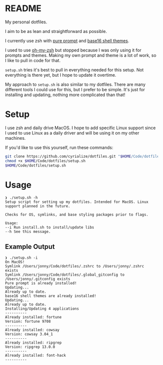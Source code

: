 * README
My personal dotfiles.

I aim to be as lean and straightforward as possible.

I currently use zsh with [[https://github.com/sindresorhus/pure][pure prompt]] and [[https://github.com/base16-project/base16-shell][base16 shell themes]].

I used to use [[https://ohmyz.sh/][oh-my-zsh]] but stopped because I was only using it for prompts and themes. Making my own prompt and theme is a lot of work, so I like to pull in code for that.

~setup.sh~ tries it's best to pull in everything needed for this setup. Not everything is there yet, but I hope to update it overtime.

My approach to ~setup.sh~ is also similar to my dotfiles. There are many different tools I could use for this, but I prefer to be simple. It's just for installing and updating, nothing more complicated than that!

* Setup
I use zsh and daily drive MacOS. I hope to add specific Linux support since I used to use Linux as a daily driver and will be using it on my other machines.

If you'd like to use this yourself, run these commands:
#+BEGIN_SRC sh
git clone https://github.com/cyrialize/dotfiles.git "$HOME/Code/dotfiles"
chmod +x $HOME/Code/dotfiles/setup.sh
$HOME/Code/dotfiles/setup.sh
#+END_SRC

* Usage
#+BEGIN_SRC
❯ ./setup.sh -h
Setup script for setting up my dotfiles. Intended for MacOS. Linux
support planned in the future.

Checks for OS, symlinks, and base styling packages prior to flags.

Usage:
--i Run install.sh to install/update libs
--h See this message.
#+END_SRC

** Example Output
#+BEGIN_SRC
❯ ./setup.sh -i
On MacOS!
Symlink /Users/jonny/Code/dotfiles/.zshrc to /Users/jonny/.zshrc exists
Symlink /Users/jonny/Code/dotfiles/.global_gitconfig to /Users/jonny/.gitconfig exists
Pure prompt is already installed!
Updating...
Already up to date.
base16 shell themes are already installed!
Updating...
Already up to date.
Installing/Updating 4 applications
----------
Already installed: fortune
Version: fortune 9708
----------
Already installed: cowsay
Version: cowsay 3.04_1
----------
Already installed: ripgrep
Version: ripgrep 13.0.0
----------
Already installed: font-hack
----------
#+END_SRC